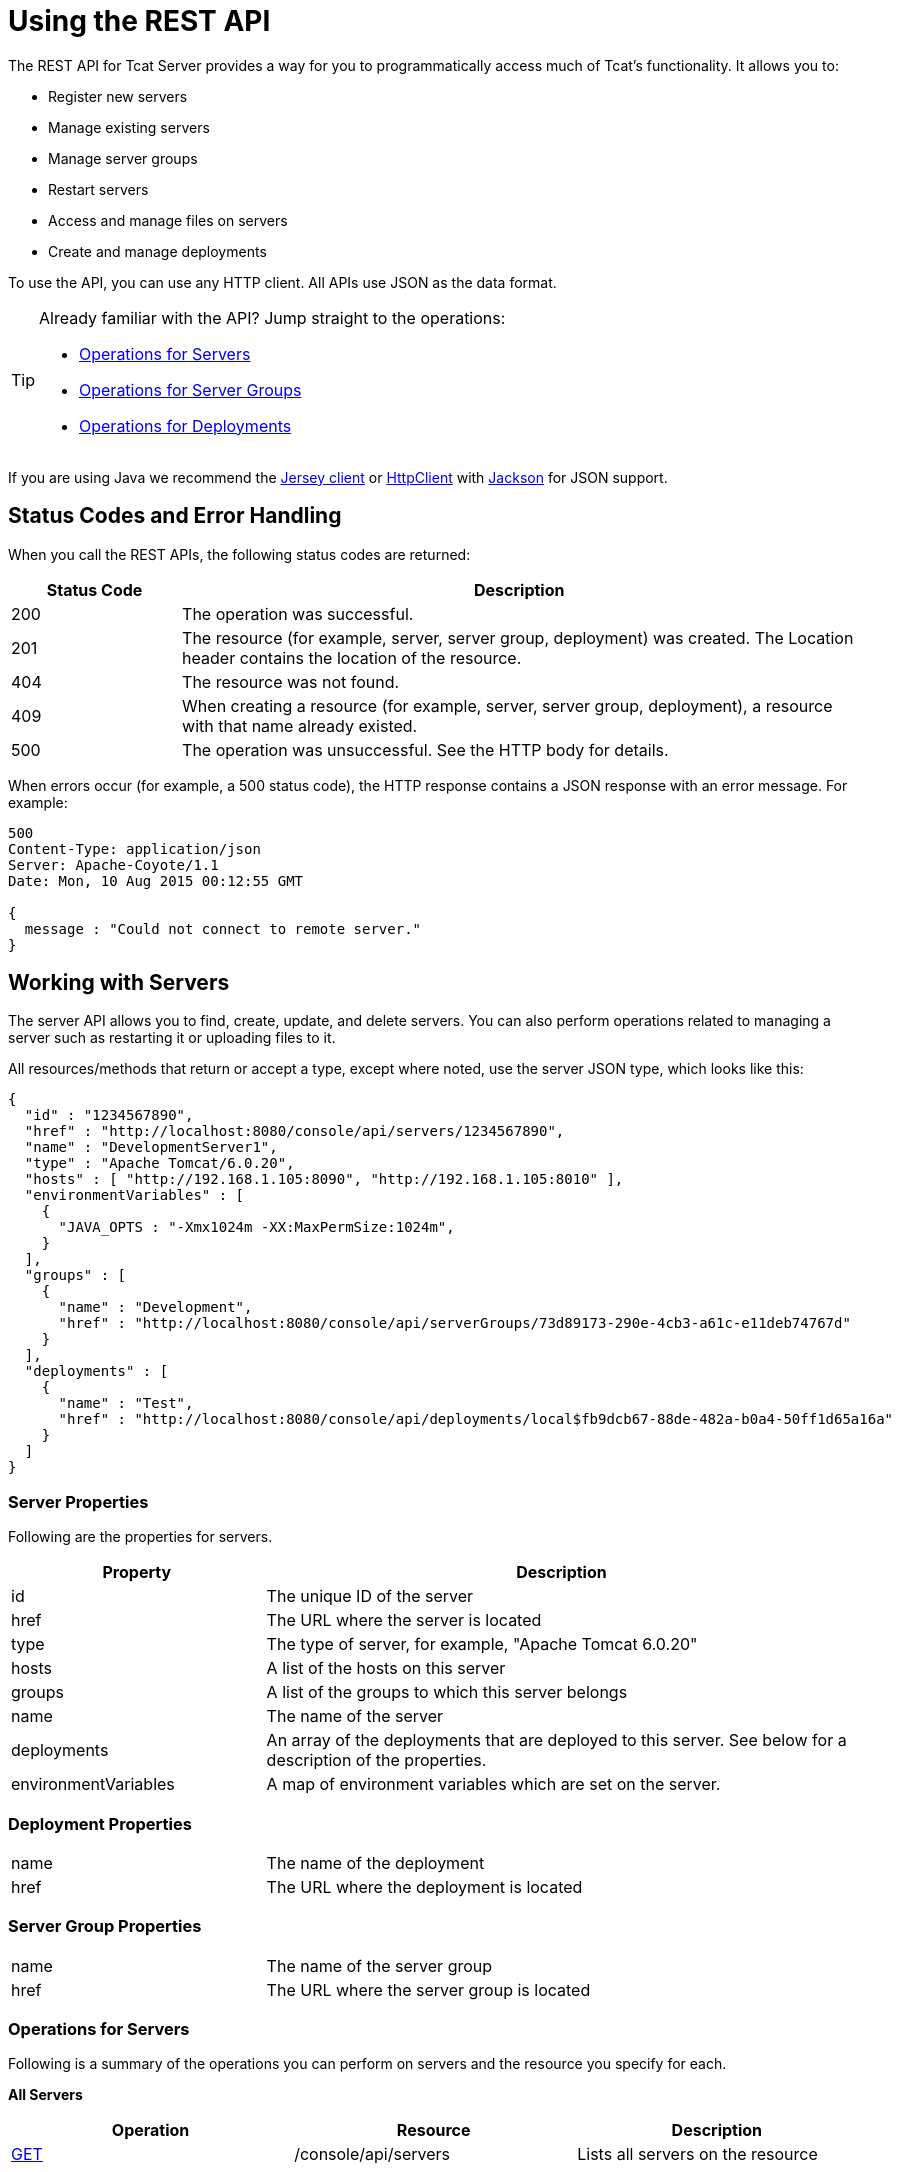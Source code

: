 = Using the REST API
:keywords: tcat, rest, api

The REST API for Tcat Server provides a way for you to programmatically access much of Tcat's functionality. It allows you to:

* Register new servers
* Manage existing servers
* Manage server groups
* Restart servers
* Access and manage files on servers
* Create and manage deployments

To use the API, you can use any HTTP client. All APIs use JSON as the data format.

[TIP]
====
Already familiar with the API? Jump straight to the operations:

* <<Operations for Servers>>
* <<Operations for Server Groups>>
* <<Operations for Deployments>>
====


If you are using Java we recommend the http://wikis.sun.com/display/Jersey/Main[Jersey client] or http://hc.apache.org/httpclient-3.x/index.html[HttpClient] with http://jackson.codehaus.org[Jackson] for JSON support.

== Status Codes and Error Handling

When you call the REST APIs, the following status codes are returned:

[width="99",cols="20a,80a",options="header"]
|===
|Status Code |Description
|200 |The operation was successful.
|201 |The resource (for example, server, server group, deployment) was created. The Location header  contains the location of the resource.
|404 |The resource was not found.
|409 |When creating a resource (for example, server, server group, deployment), a resource with that name already existed.
|500 |The operation was unsuccessful. See the HTTP body for details.
|===

When errors occur (for example, a 500 status code), the HTTP response  contains a JSON response with an error message. For example:

[source, code, linenums]
----
500
Content-Type: application/json
Server: Apache-Coyote/1.1
Date: Mon, 10 Aug 2015 00:12:55 GMT

{
  message : "Could not connect to remote server."
}
----

== Working with Servers

The server API allows you to find, create, update, and delete servers. You can also perform operations related to managing a server such as restarting it or uploading files to it.

All resources/methods that return or accept a type, except where noted, use the server JSON type, which looks like this:

[source, code, linenums]
----
{
  "id" : "1234567890",
  "href" : "http://localhost:8080/console/api/servers/1234567890",
  "name" : "DevelopmentServer1",
  "type" : "Apache Tomcat/6.0.20",
  "hosts" : [ "http://192.168.1.105:8090", "http://192.168.1.105:8010" ],
  "environmentVariables" : [
    {
      "JAVA_OPTS : "-Xmx1024m -XX:MaxPermSize:1024m",
    }
  ],
  "groups" : [
    {
      "name" : "Development",
      "href" : "http://localhost:8080/console/api/serverGroups/73d89173-290e-4cb3-a61c-e11deb74767d"
    }
  ],
  "deployments" : [
    {
      "name" : "Test",
      "href" : "http://localhost:8080/console/api/deployments/local$fb9dcb67-88de-482a-b0a4-50ff1d65a16a"
    }
  ]
}
----

=== Server Properties

Following are the properties for servers.

[width="99",cols="30a,70a",options="header"]
|===
|Property |Description
|id |The unique ID of the server
|href |The URL where the server is located
|type |The type of server, for example, "Apache Tomcat 6.0.20"
|hosts |A list of the hosts on this server
|groups |A list of the groups to which this server belongs
|name |The name of the server
|deployments |An array of the deployments that are deployed to this server. See below for a description of the properties.
|environmentVariables |A map of environment variables which are set on the server.
|===

=== Deployment Properties

[width="99",cols="30a,70a"]
|===
|name |The name of the deployment
|href |The URL where the deployment is located
|===

=== Server Group Properties

[width="99",cols="30a,70a"]
|===
|name |The name of the server group
|href |The URL where the server group is located
|===

=== Operations for Servers

Following is a summary of the operations you can perform on servers and the resource you specify for each.

*All Servers*

[width="99a",cols="33a,33a,33a",options="header"]
|===
|Operation |Resource |Description
|link:/tcat-server/v/7.1.0/list-all-servers[GET] |/console/api/servers |Lists all servers on the resource
|===

*Individual Servers*

[width="99a",cols="33a,33a,33a",options="header"]
|===
|Operation |Resource |Description
|link:/tcat-server/v/7.1.0/get-a-server[GET] |/console/api/servers/myServerId |Gets a server
|link:/tcat-server/v/7.1.0/register-a-server[POST] |/console/api/servers |Registers a new server
|link:/tcat-server/v/7.1.0/apply-a-profile-to-a-server[POST] |/console/api/servers/myServerId?profile=aProfileId |Applies a profile to a server
|link:/tcat-server/v/7.1.0/restart-a-server[POST] |/console/api/servers/myServerId/restart |Restarts a server
|link:/tcat-server/v/7.1.0/update-a-server[PUT] |/console/api/servers/myServerId |Updates a server
|link:/tcat-server/v/7.1.0/delete-a-server[DELETE] |/console/api/servers/myServerId |Deletes a server
|===

*Files*

[width="99a",cols="33a,33a,33a",options="header"]
|===
|Operation |Resource |Description
|link:/tcat-server/v/7.1.0/get-a-file[GET] |/console/api/servers/myServerId/files/myFile.xml |Gets a file located on the server
|link:/tcat-server/v/7.1.0/get-file-metadata[GET] |/console/api/servers/myServerId/files/myFile.xml?metadata=true |Gets the metadata for a file located on the server
|link:/tcat-server/v/7.1.0/create-or-update-a-file[POST] |/console/api/servers/myServerId/files/myFile.xml |Updates or creates a file or directory located on the server
|link:/tcat-server/v/7.1.0/update-a-file[PUT] |/console/api/servers/myServerId/files/myFile.xml |Updates a file located on the server
|link:/tcat-server/v/7.1.0/delete-a-file[DELETE] |/console/api/servers/myServerId/files/myFile.xml |Deletes a file located on the server
|===

== Working with Server Groups

As with servers, you can perform operations on all server groups at once or on an individual server group. All resources/methods that return or accept a type, except where noted, use the server group JSON type. Here is an example:

[source, code, linenums]
----
{
  "name" : "renamed",
  "id" : "c4f7d8ce-21a7-4730-9447-37d8a7f8aab0",
  "serverCount" : 0,
  "href" : "http://localhost:8080/console/api/serverGroups/c4f7d8ce-21a7-4730-9447-37d8a7f8aab0"
}
----

=== Server Group Properties

Following are the properties for server groups. These properties appear when you retrieve a server group, and you specify the `name` property when taking actions like creating a new server group.

[width="99",cols="50,50",options="header"]
|===
|Property |Description
|name |The name of the group
|id |The unique ID of the group
|href |The URL where the server group is located
|serverCount |The number of servers currently in this group
|===

=== Operations for Server Groups

Following is a summary of the operations you can perform on one or all server groups and the resource you specify for each.

*All Server Groups*

[width="99a",cols="33a,33a,33a",options="header"]
|===
|Operation |Resource |Description
|link:/tcat-server/v/7.1.0/list-all-server-groups[GET] |/console/api/serverGroups |Lists all server groups on the resource
|===

*Individual Server Groups*

[width="99a",cols="33a,33a,33a",options="header"]
|===
|Operation |Resource |Description
|link:/tcat-server/v/7.1.0/create-a-server-group[POST] |/console/api/serverGroups |Creates a new server group
|link:/tcat-server/v/7.1.0/get-a-server-group[GET] |/console/api/serverGroups/serverGroupId |Gets a server group
|link:/tcat-server/v/7.1.0/apply-a-profile-to-a-server-group[POST] |/console/api/serverGroups/serverGroupId?profile=aProfileId |Applies a profile to a server group
|link:/tcat-server/v/7.1.0/update-a-server-group[PUT] |/console/api/serverGroups/serverGroupId |Updates a server group
|link:/tcat-server/v/7.1.0/delete-a-server-group[DELETE] |/console/api/serverGroups/serverGroupId |Deletes a server group
|===

== Working with Deployments

The deployment API allows you to list and find deployments, create deployments, update deployments, delete deployments, and view deployment history. All resources/methods that return or accept a type, except where noted, use the deployment JSON type, which looks like this:

[source, code, linenums]
----
{
  "id" : "local$8ffe969e-77c1-497d-8d28-4a9bd56d886a",
  "name" : "Test",
  "action" : "DEPLOY",
  "lastModified" : 1257872258783,
  "status" : "In Process",
  "href" : "http://localhost:8080/console/api/deployments/local$8ffe969e-77c1-497d-8d28-4a9bd56d886a",
  "applications": [
    {
      "name" : "test.war",
      "href" : "http://localhost:8080/console/api/registry/Applications/test.war/1.0"
    }
  ],
  "servers": [
    {
      "name" : "DevelopmentServer1 ",
      "href" : "http://localhost:8080/console/api/servers/local$c458777f-122f-4f7a-8451-6cccfdd6c94e"
    }
  ]
}
----

=== Deployment Properties

Following are the properties for deployments.

[width="99",cols="50,50",options="header"]
|===
|Property |Description
|id |The unique ID of the deployment
|name |The name of the deployment
|action |The last action taken on the deployment, one of: DEPLOY, REDEPLOY, UNDEPLOY, or DELETE
|lastModified |The date the deployment was last changed
|status |The status of the last action taken
|href |The URL of the deployment
|applications |An array of applications
|servers |An array of server references
|===

=== Application Properties

Following are the properties for applications.

[width="99",cols="50,50",options="header"]
|===
|Property |Description
|contextPath |The context path where the application is deployed or will be deployed.
|href |The URL of the application inside the repository. See the link:/tcat-server/v/7.1.0/repository-api[Repository API] for more details.
|name |The name of the application.
|===

=== Server Properties

Following are the properties for servers.

[width="99",cols="50,50",options="header"]
|===
|Property |Description
|href |The URL of the server. See the description of `href` in <<Server Properties>> above.
|name |The name of the server.
|===

=== Operations for Deployments

Following is a summary of the operations you can perform on deployments and the resource you specify for each.

*All Deployments*

[width="99a",cols="33a,33a,33a",options="header"]
|===
|Operation |Resource |Description
|link:/tcat-server/v/7.1.0/list-all-deployments[GET] |/console/api/deployments |Gets a list of all deployments on the resource.
|===

*Individual Deployment*

[width="99a",cols="33a,33a,33a",options="header"]
|===
|Operation |Resource |Description
|link:/tcat-server/v/7.1.0/create-a-deployment[POST] |/console/api/deployments |Creates a new deployment
|link:/tcat-server/v/7.1.0/get-a-deployment[GET] |/console/api/deployments/deploymentId |Gets a deployment
|link:/tcat-server/v/7.1.0/update-a-deployment[PUT] |/console/api/deployments/deploymentId |Updates a deployment
|link:/tcat-server/v/7.1.0/get-the-deployment-history[GET] |/console/api/deployments/deploymentId/history |Gets the history for a deployment
|link:/tcat-server/v/7.1.0/get-the-deployment-version-details[GET] |/console/api/deployments/deploymentId/deploymentVersionId |Gets the details about a particular version of a deployment
|link:/tcat-server/v/7.1.0/redeploy-a-deployment[POST] |/console/api/deployments/deploymentId/redeploy |Redeploys a deployment
|link:/tcat-server/v/7.1.0/undeploy-a-deployment[POST] |/console/api/deployments/deploymentId/undeploy |Undeploys a deployment
|link:/tcat-server/v/7.1.0/delete-a-deployment[DELETE] |/console/api/deployments/deploymentId |Deletes a deployment
|===
